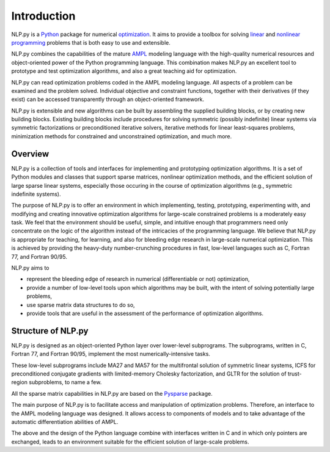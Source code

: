 .. Introduction to NLP.py

============
Introduction
============

NLP.py is a `Python <http://www.python.org>`_ package for numerical `optimization
<http://en.wikipedia.org/wiki/Mathematical_programming>`_.  It aims to provide
a toolbox for solving `linear
<http://en.wikipedia.org/wiki/Linear_programming>`_ and `nonlinear programming
<http://en.wikipedia.org/wiki/Nonlinear_programming>`_ problems that is both
easy to use and extensible.

NLP.py combines the capabilities of the mature `AMPL <http://www.ampl.com>`_
modeling language with the high-quality numerical resources and object-oriented
power of the Python programming language.  This combination makes NLP.py an
excellent tool to prototype and test optimization algorithms, and also a great
teaching aid for optimization.

NLP.py can read optimization problems coded in the AMPL modeling language.  All
aspects of a problem can be examined and the problem solved.  Individual
objective and constraint functions, together with their derivatives (if they
exist) can be accessed transparently through an object-oriented framework.

NLP.py is extensible and new algorithms can be built by assembling the supplied
building blocks, or by creating new building blocks.  Existing building blocks
include procedures for solving symmetric (possibly indefinite) linear systems
via symmetric factorizations or preconditioned iterative solvers, iterative
methods for linear least-squares problems, minimization methods for constrained
and unconstrained optimization, and much more.

Overview
========

NLP.py is a collection of tools and interfaces for implementing and prototyping
optimization algorithms. It is a set of Python modules and classes that support
sparse matrices, nonlinear optimization methods, and the efficient solution of
large sparse linear systems, especially those occuring in the course of
optimization algorithms (e.g., symmetric indefinite systems).

The purpose of NLP.py is to offer an environment in which implementing, testing,
prototyping, experimenting with, and modifying and creating innovative
optimization algorithms for large-scale constrained problems is a moderately
easy task. We feel that the environment should be useful, simple, and intuitive
enough that programmers need only concentrate on the logic of the algorithm
instead of the intricacies of the programming language. We believe that NLP.py is
appropriate for teaching, for learning, and also for bleeding edge research in
large-scale numerical optimization. This is achieved by providing the heavy-duty
number-crunching procedures in fast, low-level languages such as C, Fortran 77,
and Fortran 90/95.

NLP.py aims to

- represent the bleeding edge of research in numerical (differentiable or not)
  optimization,
- provide a number of low-level tools upon which algorithms may be built, with
  the intent of solving potentially large problems,
- use sparse matrix data structures to do so,
- provide tools that are useful in the assessment of the performance of
  optimization algorithms.

Structure of NLP.py
=================

NLP.py is designed as an object-oriented Python layer over lower-level
subprograms. The subprograms, written in C, Fortran 77, and Fortran 90/95,
implement the most numerically-intensive tasks.

These low-level subprograms include MA27 and MA57 for the multifrontal solution
of symmetric linear systems, ICFS for preconditioned conjugate gradients with
limited-memory Cholesky factorization, and GLTR for the solution of trust-region
subproblems, to name a few.

All the sparse matrix capabilities in NLP.py are based on the `Pysparse
<http://pysparse.sf.net>`_ package.

The main purpose of NLP.py is to facilitate access and manipulation of
optimization problems. Therefore, an interface to the AMPL modeling language was
designed. It allows access to components of models and to take advantage of the
automatic differentiation abilities of AMPL.

The above and the design of the Python language combine with interfaces written
in C and in which only pointers are exchanged, leads to an environment suitable
for the efficient solution of large-scale problems.
